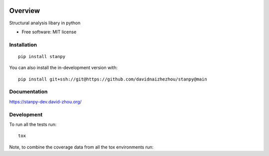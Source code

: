 .. image:: https://img.shields.io/pypi/v/stanpy.svg
        :target: https://pypi.python.org/pypi/stanpy

.. image:: https://readthedocs.org/projects/stanpy/badge/?version=latest
        :target: https://stanpy.readthedocs.io/en/latest/?version=latest
        :alt: Documentation Status

********
Overview
********

Structural analysis libary in python

* Free software: MIT license

Installation
============

::

    pip install stanpy

You can also install the in-development version with::

    pip install git+ssh://git@https://github.com/davidnaizhezhou/stanpy@main

Documentation
=============


https://stanpy-dev.david-zhou.org/


Development
===========

To run all the tests run::

    tox

Note, to combine the coverage data from all the tox environments run:

